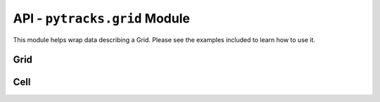 .. grid:

.. py:module:: pytracks.grid

==============================
API - ``pytracks.grid`` Module
==============================

This module helps wrap data describing a Grid. Please see the examples included to learn how to use it.

Grid
====

.. py:class:: Grid(cells)

   :param Cell cells: A list of :class:`Cell` objects to seed the current :class:`Grid` with.

   Encapsulates a set of :class:`Cell` objects with helper methods to more easily manipulate them. Other features besides the internal methods are shown below.

   The :class:`Cell` objects encapsulated can also be accessed by specifying an index::

      >>> c1 = Cell(1, 1, [1.4, 5.3])
      >>> c2 = Cell(1, 2, [1.5, 5.0])
      >>> c3 = Cell(1, 3, [1.0, 4.8])
      >>> g = Grid([c1, c2, c3])
      >>> g[0]
      <pytracks.grid.Cell object at 0x7f86b1704908>
      >>> c1
      <pytracks.grid.Cell object at 0x7f86b1704908>

   The number of :class:`Cell` objects in the current :class:`Grid` can be measured by len()::

      >>> len(g)
      3

   The :class:`Grid` class has the ability to iterate over every :class:`Cell` object in the current :class:`Grid`::

      >>> for c in g:
      ...    print(c.point)
      ... 
      (1, 1)
      (1, 2)
      (1, 3)

   .. py:data:: cells

      A list which composes of multiple :class:`Cell` classes in the current :class:`Grid`.

   .. py:data:: size

      The size of the current :class:`Grid` which is a tuple of form (w, h).

Cell
====

.. py:class:: Cell(x, y, data)

   :param int x: The x coordinate of the cell.
   :param int y: The y coordinate of the cell.
   :param list data: The extra data describing the cell.

   Wraps the data describing a single cell. Other features besides the internal methods are shown below.

   The data encapsulated can also be accessed as if the current :class:`Cell` class was the data list itself by specifying an index::

      >>> c = Cell(0, 10, [1.4, 5.3])
      >>> c.data[1]
      5.3
      >>> c[1]
      5.3
   
   The amount of data stored in the current :class:`Cell` can be measured by len()::
   
      >>> len(c)
      2

   .. py:data:: x

      The x coordinate of the current :class:`Cell`.

   .. py:data:: y

      The y coordinate of the current :class:`Cell`.

   .. py:data:: data

      An array of the data specified to be included.

   .. py:data:: point

      The coordinate of the current :class:`Cell` in a tuple of form (x, y).
